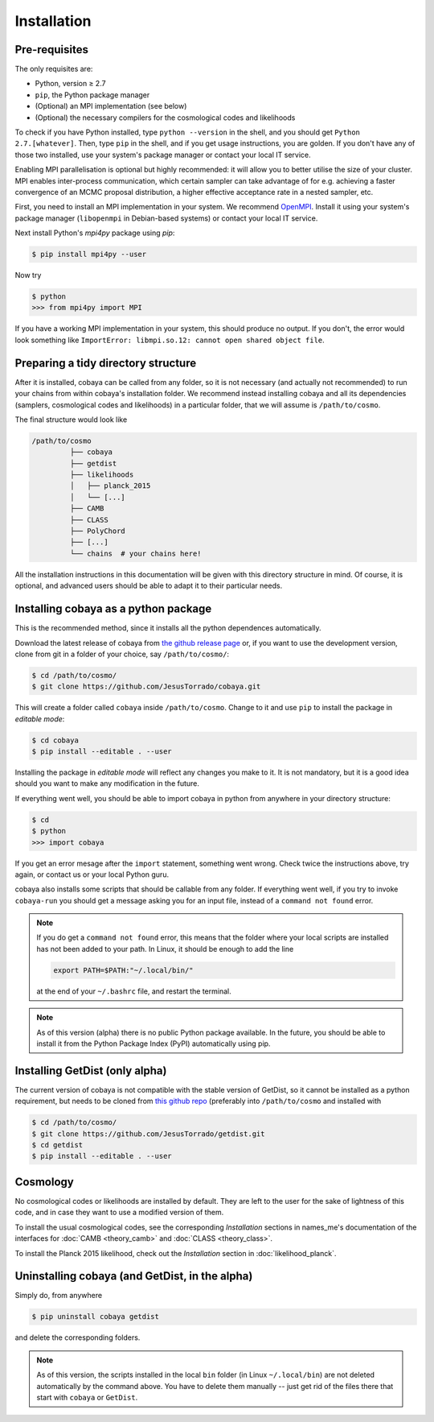 Installation
============

.. _install_mpi:

Pre-requisites
--------------

The only requisites are:

* Python, version ≥ 2.7
* ``pip``, the Python package manager
* (Optional) an MPI implementation (see below)
* (Optional) the necessary compilers for the cosmological codes and likelihoods
  
To check if you have Python installed, type ``python --version`` in the shell, and you should get ``Python 2.7.[whatever]``. Then, type ``pip`` in the shell, and if you get usage instructions, you are golden. If you don't have any of those two installed, use your system's package manager or contact your local IT service.

Enabling MPI parallelisation is optional but highly recommended: it will allow you to better utilise the size of your cluster. MPI enables inter-process communication, which certain sampler can take advantage of for e.g. achieving a faster convergence of an MCMC proposal distribution, a higher effective acceptance rate in a nested sampler, etc.

First, you need to install an MPI implementation in your system. We recommend `OpenMPI <https://www.open-mpi.org/>`_. Install it using your system's package manager (``libopenmpi`` in Debian-based systems) or contact your local IT service.

Next install Python's `mpi4py` package using `pip`:

.. code:: bash

   $ pip install mpi4py --user

Now try

.. code:: bash

   $ python
   >>> from mpi4py import MPI

If you have a working MPI implementation in your system, this should produce no output. If you don't, the error would look something like ``ImportError: libmpi.so.12: cannot open shared object file``.


.. _directory_structure:

Preparing a tidy directory structure
------------------------------------

After it is installed, cobaya can be called from any folder, so it is not necessary (and actually not recommended) to run your chains from within cobaya's installation folder. We recommend instead installing cobaya and all its dependencies (samplers, cosmological codes and likelihoods) in a particular folder, that we will assume is ``/path/to/cosmo``.

The final structure would look like

.. code-block:: bash

   /path/to/cosmo
            ├── cobaya
            ├── getdist
            ├── likelihoods
            │   ├── planck_2015
            │   └── [...]
            ├── CAMB
            ├── CLASS
            ├── PolyChord
            ├── [...]
            └── chains  # your chains here!

            
All the installation instructions in this documentation will be given with this directory structure in mind. Of course, it is optional, and advanced users should be able to adapt it to their particular needs.
            

Installing cobaya as a python package
--------------------------------------

This is the recommended method, since it installs all the python dependences automatically.

Download the latest release of cobaya from `the github release page <https://github.com/JesusTorrado/cobaya/releases>`_ or, if you want to use the development version, clone from git in a folder of your choice, say ``/path/to/cosmo/``:

.. code-block:: bash

   $ cd /path/to/cosmo/
   $ git clone https://github.com/JesusTorrado/cobaya.git

This will create a folder called ``cobaya`` inside ``/path/to/cosmo``. Change to it and use ``pip`` to install the package in *editable mode*:

.. code-block:: bash

   $ cd cobaya
   $ pip install --editable . --user

Installing the package in *editable mode* will reflect any changes you make to it. It is not mandatory, but it is a good idea should you want to make any modification in the future.

If everything went well, you should be able to import cobaya in python from anywhere in your directory structure:

.. code-block:: bash

   $ cd
   $ python
   >>> import cobaya       

If you get an error mesage after the ``import`` statement, something went wrong. Check twice the instructions above, try again, or contact us or your local Python guru.
   
cobaya also installs some scripts that should be callable from any folder. If everything went well, if you try to invoke ``cobaya-run`` you should get a message asking you for an input file, instead of a ``command not found`` error.

.. note::

   If you do get a ``command not found`` error, this means that the folder where your local scripts are installed has not been added to your path. In Linux, it should be enough to add the line

   .. code-block:: bash

      export PATH=$PATH:"~/.local/bin/"

   at the end of your ``~/.bashrc`` file, and restart the terminal.

.. note::
      
   As of this version (alpha) there is no public Python package available. In the future, you should be able to install it from the Python Package Index (PyPI) automatically using pip.  


Installing GetDist (only alpha)
-------------------------------

The current version of cobaya is not compatible with the stable version of GetDist, so it cannot be installed as a python requirement, but needs to be cloned from `this github repo <https://github.com/JesusTorrado/getdist>`_ (preferably into ``/path/to/cosmo`` and installed with

.. code-block:: bash

   $ cd /path/to/cosmo/
   $ git clone https://github.com/JesusTorrado/getdist.git
   $ cd getdist
   $ pip install --editable . --user


Cosmology
---------

No cosmological codes or likelihoods are installed by default. They are left to the user for the sake of lightness of this code, and in case they want to use a modified version of them.

To install the usual cosmological codes, see the corresponding *Installation* sections in names_me's documentation of the interfaces for :doc:`CAMB <theory_camb>` and :doc:`CLASS <theory_class>`.

To install the Planck 2015 likelihood, check out the *Installation* section in :doc:`likelihood_planck`.

Uninstalling cobaya (and GetDist, in the alpha)
------------------------------------------------

Simply do, from anywhere

.. code-block:: bash

   $ pip uninstall cobaya getdist

and delete the corresponding folders.

.. note::

   As of this version, the scripts installed in the local ``bin`` folder (in Linux ``~/.local/bin``) are not deleted automatically by the command above. You have to delete them manually -- just get rid of the files there that start with ``cobaya`` or ``GetDist``.
